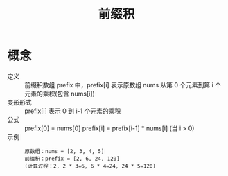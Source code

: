 :PROPERTIES:
:ID:       d4215449-8882-47a2-90af-c9f3b929f1f1
:END:
#+title: 前缀积


* 概念
- 定义 :: 前缀积数组 prefix 中，prefix[i] 表示原数组 nums 从第 0 个元素到第 i 个元素的乘积(包含 nums[i])
- 变形形式 :: prefix[i] 表示 0 到 i-1 个元素的乘积
- 公式 ::
  prefix[0] = nums[0]
  prefix[i] = prefix[i-1] * nums[i] (当 i > 0)
- 示例 ::
  #+begin_example
  原数组：nums = [2, 3, 4, 5]
  前缀积：prefix = [2, 6, 24, 120]
  (计算过程：2, 2 * 3=6, 6 * 4=24, 24 * 5=120)
  #+end_example
